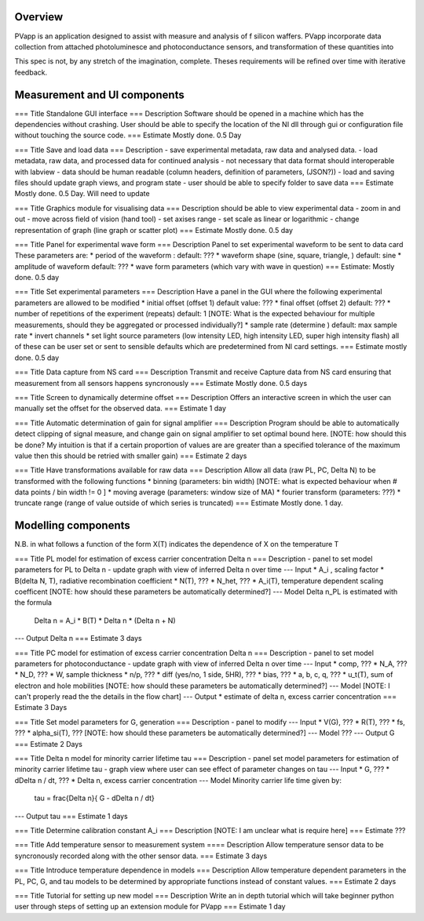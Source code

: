 Overview
################

PVapp is an application designed to assist with measure and analysis of f silicon waffers. PVapp incorporate data collection from attached photoluminesce and photoconductance sensors, and transformation of these quantities into

This spec is not, by any stretch of the imagination, complete. Theses requirements will be refined over time with iterative feedback.



Measurement and UI components
#############################

=== Title
Standalone GUI interface
=== Description
Software should be opened in a machine which has the dependencies without crashing. User should be able to specify the location of the NI dll through gui or configuration file without touching the source code.
=== Estimate
Mostly done. 0.5 Day

=== Title
Save and load data
=== Description
- save experimental metadata, raw data and analysed data.
- load metadata, raw data, and processed data for continued analysis
- not necessary that data format should interoperable with labview
- data should be human readable (column headers, definition of parameters, (JSON?))
- load and saving files should update graph views, and program state
- user should be able to specify folder to save data
=== Estimate
Mostly done. 0.5 Day. Will need to update

=== Title
Graphics module for visualising data
=== Description
should be able to view experimental data
- zoom in and out
- move across field of vision (hand tool)
- set axises range
- set scale as linear or logarithmic
- change representation of graph (line graph or scatter plot)
=== Estimate
Mostly done. 0.5 day


=== Title
Panel for experimental wave form
=== Description
Panel to set experimental waveform to be sent to data card
These parameters are:
* period of the waveform : default: ???
* waveform shape (sine, square, triangle,  ) default: sine
* amplitude of waveform  default: ???
* wave form parameters (which vary with wave in question)
=== Estimate:
Mostly done. 0.5 day


=== Title
Set experimental parameters
=== Description
Have a panel in the GUI where the following experimental parameters are allowed to be modified
* initial offset (offset 1) default value: ???
* final offset (offset 2) default: ???
* number of repetitions of the experiment (repeats) default: 1
[NOTE: What is the expected behaviour for multiple measurements, should they be aggregated or processed individually?]
* sample rate (determine ) default: max sample rate
* invert channels
* set light source parameters (low intensity LED, high intensity LED, super high intensity flash)
all of these can be user set or sent to sensible defaults which are predetermined from NI card settings.
=== Estimate
mostly done. 0.5 day


=== Title
Data capture from NS card
=== Description
Transmit and receive Capture data from  NS card ensuring that measurement from all sensors happens syncronously
=== Estimate
Mostly done. 0.5 days


=== Title
Screen to dynamically determine offset
=== Description
Offers an interactive screen in which the user can manually set the offset for the observed data.
=== Estimate
1 day

=== Title
Automatic determination of gain for signal amplifier
=== Description
Program should be able to automatically detect clipping of signal measure, and change gain on signal amplifier to set optimal bound here.
[NOTE: how should this be done? My intuition is that if a certain proportion of values are are greater than a specified tolerance of the maximum value then this should be retried with smaller gain)
=== Estimate
2 days


=== Title
Have transformations available for raw data
=== Description
Allow all data (raw PL, PC, \Delta N) to be transformed with the following functions
* binning (parameters: bin width)
[NOTE: what is expected behaviour when # data points / bin width != 0 ]
* moving average (parameters: window size of MA)
* fourier transform (parameters: ???)
* truncate range (range of value outside of which series is truncated)
=== Estimate
Mostly done. 1 day.




Modelling components
#####################
N.B. in what follows a function of the form X(T) indicates the dependence of X on the temperature T


=== Title
PL model for estimation of excess carrier concentration \Delta n
=== Description
- panel to set model parameters for PL to \Delta n
- update graph with view of inferred \Delta n over time
--- Input
* A_i , scaling factor
* B(\delta N, T), radiative recombination coefficient
* N(T), ???
* N_het, ???
* A_i(T), temperature dependent scaling coefficent
[NOTE: how should these parameters be automatically determined?]
--- Model
\Delta n_PL is estimated with the formula
    \Delta n  = A_i * B(T) * \Delta n * (\Delta n + N)
--- Output
\Delta n
=== Estimate
3 days


=== Title
PC model for estimation of excess carrier concentration \Delta n
=== Description
- panel to set model parameters for photoconductance
- update graph with view of inferred \Delta n over time
--- Input
* comp, ???
* N_A, ???
* N_D, ???
* W, sample thickness
* n/p, ???
* diff (yes/no, 1 side, 5HR), ???
* bias, ???
* a, b, c, q, ???
* u_t(T), sum of electron and hole mobilities
[NOTE: how should these parameters be automatically determined?]
--- Model
[NOTE: I can't properly read the the details in the flow chart]
--- Output
* estimate of \delta n, excess carrier concentration
=== Estimate
3 Days


=== Title
Set model parameters for G, generation
=== Description
- panel to modify
--- Input
* V(G), ???
* R(T), ???
* fs, ???
* \alpha_si(T), ???
[NOTE: how should these parameters be automatically determined?]
--- Model
???
--- Output
G
=== Estimate
2 Days


=== Title
\Delta n model for minority carrier lifetime \tau
=== Description
- panel set model parameters for estimation of minority carrier lifetime \tau
- graph view where user can see effect of parameter changes on \tau
--- Input
* G, ???
* d\Delta n / dt, ???
* \Delta n, excess carrier concentration
--- Model
Minority carrier life time given by:
    \tau = \frac{\Delta n}{ G - d\Delta n / dt}
--- Output
\tau
=== Estimate
1 days

=== Title
Determine calibration constant A_i
=== Description
[NOTE: I am unclear what is require here]
=== Estimate
???

=== Title
Add temperature sensor to measurement system
==== Description
Allow temperature sensor data to be syncronously recorded along with the other sensor data.
=== Estimate
3 days

=== Title
Introduce temperature dependence in models
=== Description
Allow temperature dependent parameters in the PL, PC, G, and \tau models to be determined by appropriate functions instead of constant values.
=== Estimate
2 days


=== Title
Tutorial for setting up new model
=== Description
Write an in depth tutorial which will take beginner python user through steps of setting up an extension module for PVapp
=== Estimate
1 day
